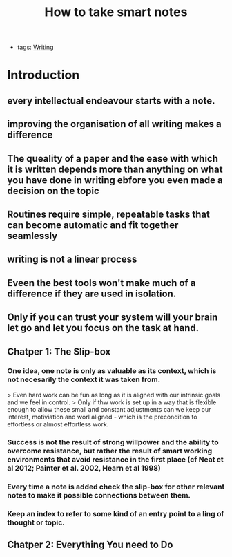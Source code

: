 #+TITLE: How to take smart notes
#+CREATED: [2020-09-25 Fri 02:16]
#+LAST_MODIFIED: [2020-09-25 Fri 02:16]
#+HUGO_BASE_DIR: /Users/matias/Development/matiasfha/brain/
#+HUGO_SECTION: notes
- tags: [[file:20200928121101-writing.org][Writing]]
* Introduction
** every intellectual endeavour starts with a note.
** improving the organisation of all writing makes a difference
** **The queality of a paper and the ease with which it is written depends more than anything on what you have done in writing ebfore you even made a decision on the topic**
:PROPERTIES:
:ID:       cc96de64-adba-4cd5-99ba-da40c1f613f3
:END:
**  Routines require simple, repeatable tasks that can become automatic and fit together seamlessly
** writing is not a linear process
** Eveen the best tools won't make much of a difference if they are used in isolation.
** Only if you can trust your system will your brain let go and let you focus on the task at hand.
** Chatper 1: The Slip-box
*** One idea, one note is only as valuable as its context, which is not necesarily the context it was taken from.
> Even hard work can be fun as long as it is aligned with our intrinsic goals and we feel in control.
> Only if thw work is set up in a way that is flexible enough to allow these small and constant adjustments can we keep our interest, motiviation and worl aligned - which is the precondition to effortless or almost effortless work.

*** Success is not the result of strong willpower and the ability to overcome resistance, but rather the result of smart working environments that avoid resistance in the first place (cf Neat et al 2012; Painter et al. 2002, Hearn et al 1998)

*** Every time a note is added check the slip-box for other relevant notes to make it possible connections between them.
*** Keep an index to refer to some kind of an entry point to a ling of thought or topic.
** Chatper 2: Everything You need to Do
